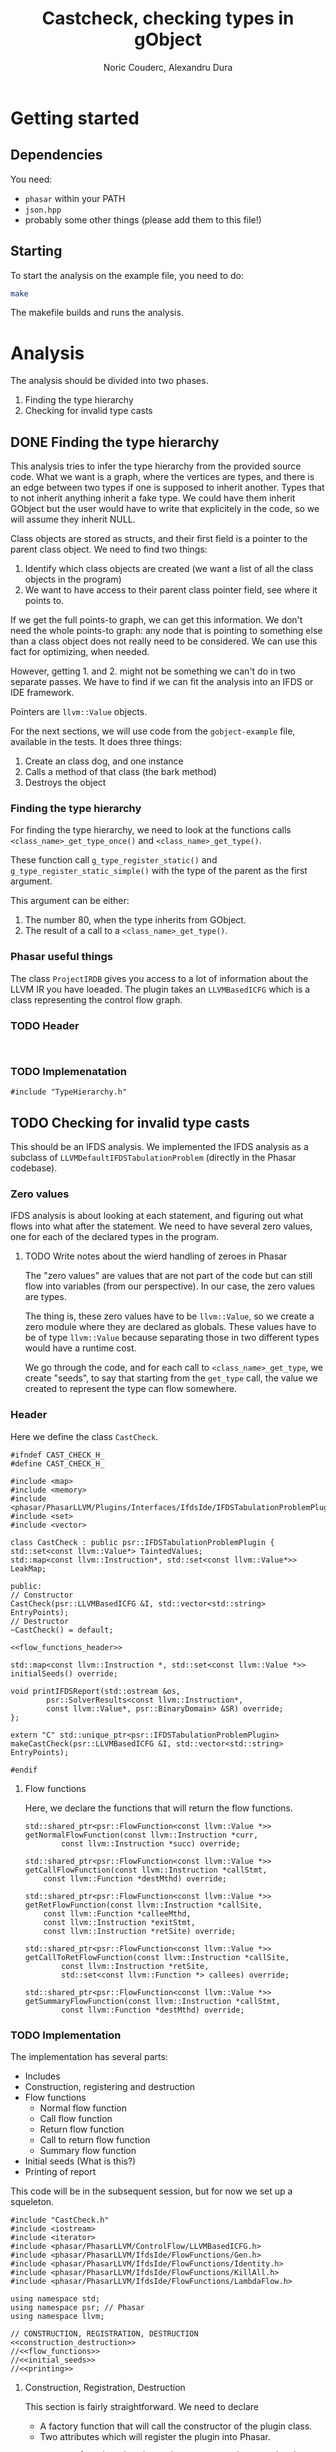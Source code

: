 #+TITLE: Castcheck, checking types in gObject
#+AUTHOR: Noric Couderc, Alexandru Dura

* Getting started
** Dependencies
   You need:
   - =phasar= within your PATH
   - =json.hpp=
   - probably some other things (please add them to this file!)

** Starting
  To start the analysis on the example file, you need to do:
  #+BEGIN_SRC bash
  make
  #+END_SRC
  The makefile builds and runs the analysis.

* Analysis
  The analysis should be divided into two phases.
  1. Finding the type hierarchy
  2. Checking for invalid type casts

** DONE Finding the type hierarchy
   This analysis tries to infer the type hierarchy from the provided source code.
   What we want is a graph, where the vertices are types, and there is an edge
   between two types if one is supposed to inherit another. Types that to not inherit
   anything inherit a fake type. We could have them inherit GObject but the user
   would have to write that explicitely in the code, so we will assume they inherit NULL.

   Class objects are stored as structs, and their first field is a pointer to the parent class object.
   We need to find two things:
   1. Identify which class objects are created (we want a list of all the class objects in the program)
   2. We want to have access to their parent class pointer field, see where it points to.

   If we get the full points-to graph, we can get this information.
   We don't need the whole points-to graph: any node
   that is pointing to something else than a class object does not really need
   to be considered. We can use this fact for optimizing, when needed.

   However, getting 1. and 2. might not be something we can't do in two separate passes.
   We have to find if we can fit the analysis into an IFDS or IDE framework.

   Pointers are =llvm::Value= objects.

   For the next sections, we will use code from the =gobject-example=
   file, available in the tests. It does three things:
   1. Create an class dog, and one instance
   2. Calls a method of that class (the bark method)
   3. Destroys the object

*** Finding the type hierarchy
    For finding the type hierarchy, we need to look at the functions
    calls =<class_name>_get_type_once()= and =<class_name>_get_type()=.

    These function call =g_type_register_static()= and =g_type_register_static_simple()=
    with the type of the parent as the first argument.

    This argument can be either:
    1. The number 80, when the type inherits from GObject.
    2. The result of a call to a =<class_name>_get_type()=.

*** Phasar useful things
    The class =ProjectIRDB= gives you access to a lot of information
    about the LLVM IR you have loeaded.
    The plugin takes an =LLVMBasedICFG= which is a class representing
    the control flow graph.

*** TODO Header
    #+BEGIN_SRC c++ :tangle TypeHierarchy.h

    #+END_SRC


*** TODO Implemenatation
    #+BEGIN_SRC c++ :tangle TypeHierarchy.cxx
    #include "TypeHierarchy.h"
    #+END_SRC

** TODO Checking for invalid type casts
   This should be an IFDS analysis.
   We implemented the IFDS analysis as a subclass of =LLVMDefaultIFDSTabulationProblem=
   (directly in the Phasar codebase).

*** Zero values
    IFDS analysis is about looking at each statement, and figuring out what flows into what
    after the statement. We need to have several zero values, one for
    each of the declared types in the program.

**** TODO Write notes about the wierd handling of zeroes in Phasar
     The "zero values" are values that are not part of the code
     but can still flow into variables (from our perspective).
     In our case, the zero values are types.

     The thing is, these zero values have to be =llvm::Value=, so we create
     a zero module where they are declared as globals. These values have to be
     of type =llvm::Value= because separating those in two different types
     would have a runtime cost.

     We go through the code, and for each call to =<class_name>_get_type=, we
     create "seeds", to say that starting from the =get_type= call, the value
     we created to represent the type can flow somewhere.

*** Header
    Here we define the class =CastCheck=.
    #+BEGIN_SRC c++ :noweb yes :tangle CastCheck.h
      #ifndef CAST_CHECK_H_
      #define CAST_CHECK_H_

      #include <map>
      #include <memory>
      #include <phasar/PhasarLLVM/Plugins/Interfaces/IfdsIde/IFDSTabulationProblemPlugin.h>
      #include <set>
      #include <vector>

      class CastCheck : public psr::IFDSTabulationProblemPlugin {
      std::set<const llvm::Value*> TaintedValues;
      std::map<const llvm::Instruction*, std::set<const llvm::Value*>> LeakMap;

      public:
      // Constructor
      CastCheck(psr::LLVMBasedICFG &I, std::vector<std::string> EntryPoints);
      // Destructor
      ~CastCheck() = default;

      <<flow_functions_header>>

      std::map<const llvm::Instruction *, std::set<const llvm::Value *>>
      initialSeeds() override;

      void printIFDSReport(std::ostream &os,
		      psr::SolverResults<const llvm::Instruction*,
		      const llvm::Value*, psr::BinaryDomain> &SR) override;
      };

      extern "C" std::unique_ptr<psr::IFDSTabulationProblemPlugin>
      makeCastCheck(psr::LLVMBasedICFG &I, std::vector<std::string> EntryPoints);

      #endif
    #+END_SRC

**** Flow functions
     Here, we declare the functions that will return the flow functions.
     #+NAME:flow_functions_header
     #+BEGIN_SRC c++
     std::shared_ptr<psr::FlowFunction<const llvm::Value *>>
     getNormalFlowFunction(const llvm::Instruction *curr,
		     const llvm::Instruction *succ) override;

     std::shared_ptr<psr::FlowFunction<const llvm::Value *>>
     getCallFlowFunction(const llvm::Instruction *callStmt,
		 const llvm::Function *destMthd) override;

     std::shared_ptr<psr::FlowFunction<const llvm::Value *>>
     getRetFlowFunction(const llvm::Instruction *callSite,
		 const llvm::Function *calleeMthd,
		 const llvm::Instruction *exitStmt,
		 const llvm::Instruction *retSite) override;

     std::shared_ptr<psr::FlowFunction<const llvm::Value *>>
     getCallToRetFlowFunction(const llvm::Instruction *callSite,
		     const llvm::Instruction *retSite,
		     std::set<const llvm::Function *> callees) override;

     std::shared_ptr<psr::FlowFunction<const llvm::Value *>>
     getSummaryFlowFunction(const llvm::Instruction *callStmt,
		     const llvm::Function *destMthd) override;
     #+END_SRC

*** TODO Implementation
    The implementation has several parts:
    - Includes
    - Construction, registering and destruction
    - Flow functions
      - Normal flow function
      - Call flow function
      - Return flow function
      - Call to return flow function
      - Summary flow function
    - Initial seeds (What is this?)
    - Printing of report

    This code will be in the subsequent session,
    but for now we set up a squeleton.
    #+BEGIN_SRC c++ :noweb yes :tangle CastCheck.cxx
    #include "CastCheck.h"
    #include <iostream>
    #include <iterator>
    #include <phasar/PhasarLLVM/ControlFlow/LLVMBasedICFG.h>
    #include <phasar/PhasarLLVM/IfdsIde/FlowFunctions/Gen.h>
    #include <phasar/PhasarLLVM/IfdsIde/FlowFunctions/Identity.h>
    #include <phasar/PhasarLLVM/IfdsIde/FlowFunctions/KillAll.h>
    #include <phasar/PhasarLLVM/IfdsIde/FlowFunctions/LambdaFlow.h>

    using namespace std;
    using namespace psr; // Phasar
    using namespace llvm;

    // CONSTRUCTION, REGISTRATION, DESTRUCTION
    <<construction_destruction>>
    //<<flow_functions>>
    //<<initial_seeds>>
    //<<printing>>
    #+END_SRC

**** Construction, Registration, Destruction
     This section is fairly straightforward. We need to declare
     - A factory function that will call the constructor of the plugin class.
     - Two attributes which will register the plugin into Phasar.

     #+NAME:construction_destruction
     #+BEGIN_SRC c++
       // Factory function that is used to create an instance by the Phasar framework.
       unique_ptr<IFDSTabulationProblemPlugin>
       makeCastCheck(LLVMBasedICFG &I, vector<string> EntryPoints) {
	   return unique_ptr<IFDSTabulationProblemPlugin>(
	   new CastCheck(I, EntryPoints));
       }

       // Is executed on plug-in load and has to register this plug-in to Phasar.
       __attribute__((constructor)) void init() {
	  cout << "init - Cast check plugin\n";
	  IFDSTabulationProblemPluginFactory["ifds_testplugin"] = &makeCastCheck;
       }

       // Is executed on unload, can be used to unregister the plug-in.
       __attribute__((destructor)) void fini() { cout << "fini - Cast check plugin\n"; }

       // Default constructor
       CastCheck::CastCheck(LLVMBasedICFG &I, vector<string> EntryPoints)
	  : IFDSTabulationProblemPlugin(I, EntryPoints), TaintedValues() {}
     #+END_SRC

**** Flow functions

***** Normal flow function
      I think this flow function is for LLVM instructions of type:
      - alloca
      - load
      - store
      - arithmetic

      For allocations there is no issue, but stores are dangerous,
      if I store a tainted value inside another variables, then is
      becomes tainted as well:

      #+BEGIN_SRC c++
      #+END_SRC
**** Initial seeds

**** Printing

* Appendix

** Config file syntax
   For showing how to run an analysis, we will use our gObject simple example.

   #+BEGIN_SRC conf :tangle gobject-example.ll.conf
   module=../../test/gobject-example/gobject-example.ll
   data-flow-analysis=Plugin
   analysis-plugin=./CastCheck.so
   #+END_SRC

** Makefile
   Here is the content of the makefile, to build the plugin
   #+BEGIN_SRC makefile :tangle Makefile
GLIB_INSTALL_PREFIX ?= /usr/
LLVM_INSTALL_PREFIX ?= /home/noric/Dev/wasp-project-course/wasp-program-analysis/llvm/llvm_install/bin
CXX := clang++
CC := clang
CXX_FLAGS := -std=c++14
CXX_FLAGS += -Wall
CXX_FLAGS += -Wno-return-type-c-linkage
CXX_FLAGS += -O0
CXX_FLAGS += -fPIC
CXX_FLAGS += -shared
CXX_FLAGS += -g
INCLUDE_DIRS ?= -I/include/wise_enum/
LLVM_FLAGS := `$(LLVM_INSTALL_PREFIX)/llvm-config --cppflags`

IFDSPluginSrc := CastCheck.cxx
IFDSPlugin := $(patsubst %.cxx,%.so,$(IFDSPluginSrc))

all: run
castcheck: CastCheck.cxx CastCheck.h
	$(CXX) $(CXX_FLAGS) $(INCLUDE_DIRS) $(LLVM_FLAGS) $(IFDSPluginSrc) -o $(IFDSPlugin)

clean:
	rm -f $(IFDSPlugin)
	rm -f *.dot
	rm -f *.json

run: gobject-example.ll.conf castcheck
	phasar --config gobject-example.c.ll.conf
   #+END_SRC
